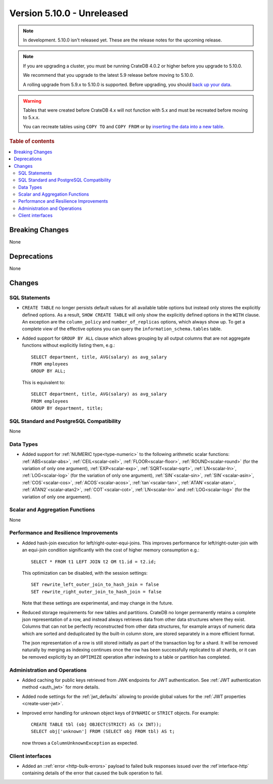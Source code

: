 .. _version_5.10.0:

===========================
Version 5.10.0 - Unreleased
===========================

.. comment 1. Remove the " - Unreleased" from the header above and adjust the ==
.. comment 2. Remove the NOTE below and replace with: "Released on 20XX-XX-XX."
.. comment    (without a NOTE entry, simply starting from col 1 of the line)
.. NOTE::

    In development. 5.10.0 isn't released yet. These are the release notes for
    the upcoming release.


.. NOTE::

    If you are upgrading a cluster, you must be running CrateDB 4.0.2 or higher
    before you upgrade to 5.10.0.

    We recommend that you upgrade to the latest 5.9 release before moving to
    5.10.0.

    A rolling upgrade from 5.9.x to 5.10.0 is supported.
    Before upgrading, you should `back up your data`_.

.. WARNING::

    Tables that were created before CrateDB 4.x will not function with 5.x
    and must be recreated before moving to 5.x.x.

    You can recreate tables using ``COPY TO`` and ``COPY FROM`` or by
    `inserting the data into a new table`_.

.. _back up your data: https://crate.io/docs/crate/reference/en/latest/admin/snapshots.html
.. _inserting the data into a new table: https://crate.io/docs/crate/reference/en/latest/admin/system-information.html#tables-need-to-be-recreated

.. rubric:: Table of contents

.. contents::
   :local:

.. _version_5.10.0_breaking_changes:

Breaking Changes
================

None

Deprecations
============

None


Changes
=======

SQL Statements
--------------

- ``CREATE TABLE`` no longer persists default values for all available table
  options but instead only stores the explicitly defined options. As a result,
  ``SHOW CREATE TABLE`` will only show the explicitly defined options in the
  ``WITH`` clause. An exception are the ``column_policy`` and
  ``number_of_replicas`` options, which always show up. To get a complete view
  of the effective options you can query the ``information_schema.tables``
  table.

- Added support for ``GROUP BY ALL`` clause which allows grouping by all output
  columns that are not aggregate functions without explicitly listing them, e.g.::

    SELECT department, title, AVG(salary) as avg_salary
    FROM employees
    GROUP BY ALL;

  This is equivalent to::

    SELECT department, title, AVG(salary) as avg_salary
    FROM employees
    GROUP BY department, title;

SQL Standard and PostgreSQL Compatibility
-----------------------------------------

None

Data Types
----------

- Added support for :ref:`NUMERIC type<type-numeric>` to the following
  arithmetic scalar functions: :ref:`ABS<scalar-abs>`, :ref:`CEIL<scalar-ceil>`,
  :ref:`FLOOR<scalar-floor>`, :ref:`ROUND<scalar-round>` (for the variation of
  only one argument), :ref:`EXP<scalar-exp>`, :ref:`SQRT<scalar-sqrt>`,
  :ref:`LN<scalar-ln>`, :ref:`LOG<scalar-log>` (for the variation of only one
  argument), :ref:`SIN`<scalar-sin>`, :ref:`SIN`<scalar-asin>`,
  :ref:`COS`<scalar-cos>`, :ref:`ACOS`<scalar-acos>`, :ref:`tan`<scalar-tan>`,
  :ref:`ATAN`<scalar-atan>`, :ref:`ATAN2`<scalar-atan2>`,
  :ref:`COT`<scalar-cot>`, :ref:`LN<scalar-ln>` and :ref:`LOG<scalar-log>` (for
  the variation of only one arguement).

Scalar and Aggregation Functions
--------------------------------

None

Performance and Resilience Improvements
---------------------------------------

- Added hash-join execution for left/right-outer-equi-joins. This improves
  performance for left/right-outer-join with an equi-join condition significantly
  with the cost of higher memory consumption e.g.::

    SELECT * FROM t1 LEFT JOIN t2 OM t1.id = t2.id;

  This optimization can be disabled, with the session settings::

    SET rewrite_left_outer_join_to_hash_join = false
    SET rewrite_right_outer_join_to_hash_join = false

  Note that these settings are experimental, and may change in the future.

- Reduced storage requirements for new tables and partitions. CrateDB no longer
  permanently retains a complete json representation of a row, and instead always
  retrieves data from other data structures where they exist.  Columns that can
  not be perfectly reconstructed from other data structures, for example arrays of
  numeric data which are sorted and deduplicated by the built-in column store,
  are stored separately in a more efficient format.

  The json representation of a row is still stored initially as part of the
  transaction log for a shard.  It will be removed naturally by merging as
  indexing continues once the row has been successfully replicated to all shards,
  or it can be removed explicitly by an ``OPTIMIZE`` operation after indexing
  to a table or partition has completed.

Administration and Operations
-----------------------------

- Added caching for public keys retrieved from JWK endpoints for JWT
  authentication. See :ref:`JWT authentication method <auth_jwt>` for more details.

- Added node settings for the :ref:`jwt_defaults` allowing to provide global
  values for the :ref:`JWT properties <create-user-jwt>`.

- Improved error handling for unknown object keys of ``DYNAMIC`` or ``STRICT``
  objects. For example::

    CREATE TABLE tbl (obj OBJECT(STRICT) AS (x INT));
    SELECT obj['unknown'] FROM (SELECT obj FROM tbl) AS t; 

  now throws a ``ColumnUnknownException`` as expected.

Client interfaces
-----------------

- Added an ::ref:`error <http-bulk-errors>` payload to failed bulk responses
  issued over the :ref`interface-http` containing details of the error that
  caused the bulk operation to fail.
